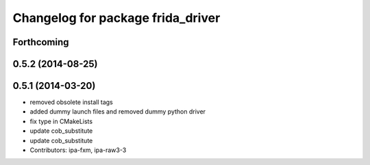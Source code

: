 ^^^^^^^^^^^^^^^^^^^^^^^^^^^^^^^^^^
Changelog for package frida_driver
^^^^^^^^^^^^^^^^^^^^^^^^^^^^^^^^^^

Forthcoming
-----------

0.5.2 (2014-08-25)
------------------

0.5.1 (2014-03-20)
------------------
* removed obsolete install tags
* added dummy launch files and removed dummy python driver
* fix type  in CMakeLists
* update cob_substitute
* update cob_substitute
* Contributors: ipa-fxm, ipa-raw3-3
